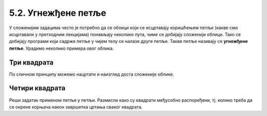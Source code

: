 5.2. Угнежђене петље
####################

У сложенијим задацима често је потребно да се облици који се исцртавају
коришћењем петљи (какве смо исцртавали у претходним лекцијама)
понављају неколико пута, чиме се добијају сложенији облици. Тако се
добијају програми који садрже петље у чијем телу се налазе друге
петље. Такве петље називају се **угнежђене петље**. Урадимо неколико
примера овог облика.

Три квадрата
''''''''''''
	   
.. questionnote::

   Напиши програм којим корњача исцртава мало сложенији облик који се
   састоји од три квадрата, окренутих за по 120 степени један у односу
   на други (као што се види приликом покретања програма).

.. activecode:: полигони_угнежђена_петља
   :nocodelens:
   :enablecopy:

   import turtle

   for i in range(3):       # ponavljamo tri puta za crtanje tri kvadrata
       for j in range(4):     # crtamo četiri stranice jednog kvadrata      
           turtle.forward(50)   
	   turtle.right(90)         
       turtle.right(120)    # posle crtanja jednog kvadrata okrećemo se za 120 stepeni         

По сличном принципу можемо нацртати и наизглед доста сложеније облике.

Четири квадрата
'''''''''''''''''''''

.. questionnote::

   Напиши програм у којем корњача исцртава облик који се састоји од четири квадрата, како је приказано на наредној слици.

   .. image:: ../../_images/4_kvadrata.png
      :align: center

Реши задатак применом петље у петљи. Размисли како су квадрати међусобно распоређени, тј. колико треба да се окрене 
корњача након завршетка цртања сваког квадрата.
	      
.. activecode:: полигони_угнежђена_петља_1
   :nocodelens:
   :enablecopy:
   :playtask:

   import turtle
   n = 100
   # dopuni resenje
   ====
   import turtle
   n = 100
   for j in range(4):
       for i in range(4):
           turtle.forward(n)
           turtle.left(90)
       turtle.left(90)
.. reveal:: полигони_угнежђена_петља_2
   :showtitle: Прикажи решење
   :hidetitle: Сакриј решење

   .. activecode:: полигони_угнежђена_петља_2_решење_код
      :passivecode: true

      n = 100
      for j in range(4):
          for i in range(4):
              turtle.forward(n)
              turtle.left(90)
          turtle.left(90)   

.. infonote::
    Угнежђене петље се могу избећи, а програми се могу учинити много
    разумљивијим ако се уведу функције за цртање основних облика што је објашњено
    у лекцији која следи.Такође,
    функције имају и друге примене и доносе вишеструку корист током програмирања а то ће бити
    објашњено касније.
